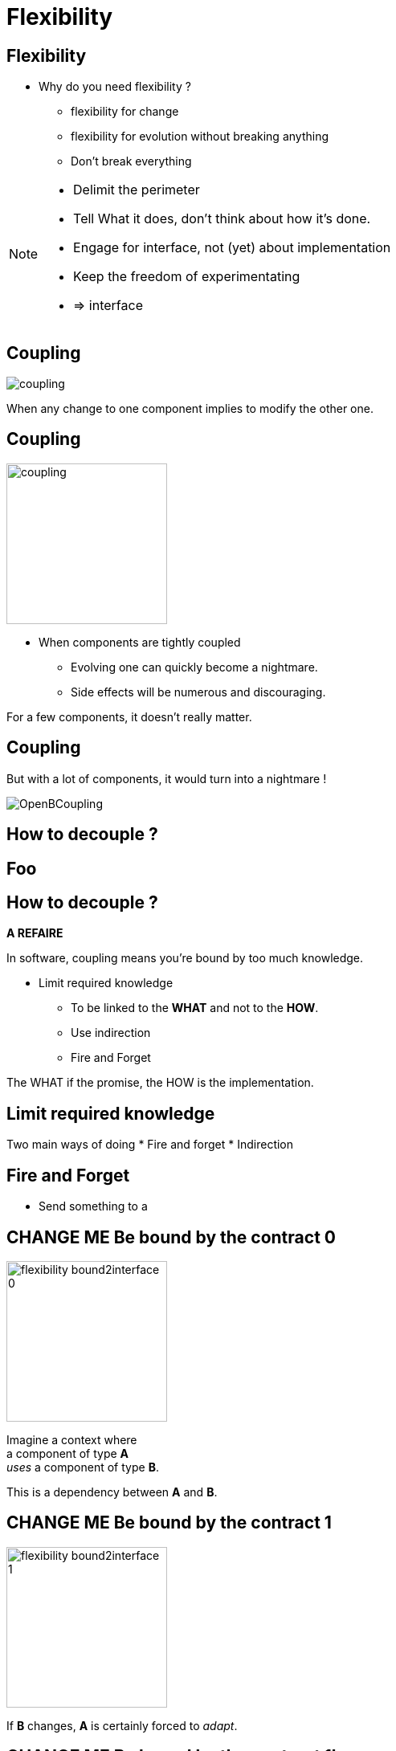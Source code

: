 = Flexibility

//tag::include[]

== Flexibility

* Why do you need flexibility ?
** flexibility for change
** flexibility for evolution without breaking anything
** Don't break everything

[NOTE.notes]
--
* Delimit the perimeter
* Tell What it does, don't think about how it's done.
* Engage for interface, not (yet) about implementation
* Keep the freedom of experimentating
* => interface
--


== Coupling

[.center]
image::images/marc/coupling.gif[]

[.center]
When any change to one component implies to modify the other one.


== Coupling

[.at-top-right]
image::images/marc/coupling.gif[width=200]

* When components are tightly coupled
** Evolving one can quickly become a nightmare.
** Side effects will be numerous and discouraging.

[.fragment]
--
For a few components, it doesn't really matter.
--

== Coupling

But with a lot of components, it would turn into a nightmare !

[.center]
image::images/marc/OpenBCoupling.gif[]


== How to decouple ?

[background-color="black", background-video="images/marc/isolated_base.mp4",background-video-loop=true,background-video-muted=true,background-size="contain"]
[%notitle]
== Foo

== How to decouple ?

*A REFAIRE*

In software, coupling means you're bound by too much knowledge.

* Limit required knowledge
** To be linked to the *WHAT* and not to the *HOW*.
** Use indirection
** Fire and Forget

The WHAT if the promise, the HOW is the implementation.





== Limit required knowledge

Two main ways of doing
* Fire and forget
* Indirection

== Fire and Forget

* Send something to a

== CHANGE ME Be bound by the contract 0


[.left-column]
[.center]
--
image::images/marc/flexibility-bound2interface_0.svg[width=200]
--

[.right-column]
--
Imagine a context where +
a component of type *A* +
_uses_ a component of type *B*.

This is a dependency between *A* and *B*.
--

== CHANGE ME Be bound by the contract 1


[.left-column]
[.center]
--
image::images/marc/flexibility-bound2interface_1.svg[width=200]
--

[.right-column]
--
If *B* changes, *A* is certainly forced to _adapt_.
--


== CHANGE ME Be bound by the contract 1b


[.left-column]
[.center]
--
image::images/marc/flexibility-bound2interface_propagation_0.svg[]
--

[.fragment]
[.right-column]
[.center]
--
image::images/marc/flexibility-bound2interface_propagation_1.svg[]
--

== CHANGE ME Be bound by the contract 2


[.left-column]
[.center]
--
image::images/marc/flexibility-bound2interface_2.svg[width=200]
--

[.right-column]
--

The best solution is
that *A* is not related +
*to* what dependency [.huge]#is#, +
but *to* what it [.huge]#offers#.

[.fragment]
To use a kind of [.huge]#contract#.

[.fragment]
It describes [.huge]#WHAT# dependency does +
and doesn't care *HOW*.
--


== CHANGE ME Be bound by the contract 2



[.left-column]
--
* "Browser" contract
** _Fetch a content on internet given a valid URL_
** _Display content using HTML_
** _Submit valid HTTP form to a given URL_
** _Bookmark favorites_
** ...
--



[.fragment]
[.right-column]
[.center]
--
image::images/marc/browser_contract.gif[]
--

== CHANGE ME Be bound by the contract 3


[.left-column]
[.center]
--
image::images/marc/flexibility-bound2interface_3.svg[width=200]
--

[.right-column]
--
So as long as component _respect_ the contract, +
it could be anything.

We say dependency *implements* the contract.
--

== CHANGE ME Be bound by the contract 4


[.left-column]
[.center]
--
image::images/marc/flexibility-bound2interface_4.svg[width=200]
--

[.right-column]
--
A dependency can be modified, +
as long as it respects the contract, +
we don't care...
--

== CHANGE ME Be bound by the contract 5


[.left-column]
[.center]
--
image::images/marc/flexibility-bound2interface_5.svg[width=200]
--

[.right-column]
--
But if contract changes, +
both of them have to change.
--


== CHANGE ME Be bound by the contract 5


[.left-column]
[.center]
--
image::images/marc/flexibility-bound2interface_5bis.svg[width=200]
--

[.right-column]
--
From the *A* point of view, +
*only* _B contract_ exists.
--


== CHANGE ME Be bound by the contract 6


[.left-column]
[.center]
--
image::images/marc/flexibility-bound2interface_6.svg[width=400]
--

[.right-column]
--
Illustration with a Camera Operator _using_ a camera of Fony Inc.
--

== CHANGE ME Be bound by the contract 7


[.left-column]
[.center]
--
image::images/marc/flexibility-bound2interface_7.svg[width=400]
--

[.right-column]
--
If the camera is changed to a _very_ different modele, +
Camera Operator has certainly to _be adapted_.

[.fragment]
And we know there's a lot of camera model on the market...
--

== CHANGE ME Be bound by the contract 8


[.left-column]
[.center]
--
image::images/marc/flexibility-bound2interface_8.svg[width=400]
--

[.right-column]
--
The better is to relate to a _camera contract_,
instead of a _camera model_.

Contrat => [.huge]#interface#.


--

== CHANGE ME Be bound by the contract 9


[.left-column]
[.center]
--
image::images/marc/flexibility-bound2interface_9.svg[width=400]
--

[.right-column]
--
So camera model could be changed, +
as long as it _implements_ the required *interface* +
we don't care.
--



== CHANGE ME Be bound by the contract 10


[.left-column]
[.center]
--
image::images/marc/flexibility-bound2interface_10.svg[width=400]
--

[.right-column]
--
And we could make easy our tests +
of Camera Operator +
without *hacking* a real camera.

[.fragment]
We just have to use a Mock Camera implementing _Camera Interface_.
--



== Conclusion of abstraction

* To gain flexibility
** Be linked to the contract, the interface, not the implementation.



[NOTE.notes]
--
* In real life
** If you have a very simple dependency, don't bother with interface.
** Use *interfaces*
*** when there's several implementations,
*** _or_ delicat, complexe, heavy dependencies,
*** _or_ depenceny is hard to mock in tests.
--


== SOInterface 0


[.left-column]
[.center]
--
image::images/marc/flexibility-segregation_0.svg[width=600]
--

[.center]
[.right-column]
--


Image you have now +
a TV _Reporting Camera Operator_ +
using a +
_Reporting Camera_ +
described by a +
_Reporting Camera Interface_.

[.fragment]
A _reporting camera_ is used +
for _reporting_ in the streets +


[.fragment]
It records +
_video_ +
and +
_sound_.
--


== SOInterface 0.1


[.left-column]
[.center]
--
image::images/marc/flexibility-segregation_0.1.svg[width=600]
--

[.right-column]
--
Someone decided to split +
_Reporting Camera Operator_ +
responsabilities +
in two parts.
--

== SOInterface 2


[.left-column]
[.center]
--
image::images/marc/flexibility-segregation_2.svg[width=600]
--

[.right-column]
--
They use the same interface.
--

== SOInterface 3


[.left-column]
[.center]
--
image::images/marc/flexibility-segregation_3.svg[width=600]
--

[.right-column]
--
But if the camera itself is separated into two components...

We get a nonsense.

A microphone that has to handle the video aspects is *stupid*.
--

== SOInterface 4


[.left-column]
[.center]
--
image::images/marc/flexibility-segregation_4.svg[width=600]
--

[.right-column]
[.center]
--
We have to limit each of them +
to *WHAT* they do +
and *only* what they do.

*No more and no less.*
--



== SOInterface 5


[.left-column]
[.center]
--
image::images/marc/flexibility-segregation_5.svg[width=600]
--

[.right-column]
[.center]
--
This way, any depency +
satisfying the interface +
could be used.
--

== SOInterface 6


[.left-column]
[.center]
--
image::images/marc/flexibility-segregation_6.svg[width=600]
--

[.right-column]
[.center]
--
This way, any depency +
satisfying the interface +
could be used.
--


== SOInterface 6.1


[.left-column]
[.center]
--
image::images/marc/flexibility-segregation_6.1.svg[width=600]
--

[.right-column]
--
What about our _Reporting Camera Operator_ ? +

It could use the both interfaces.

Whether it's implemented by _two_ components...
--


== SOInterface 6.2


[.left-column]
[.center]
--
image::images/marc/flexibility-segregation_6.2.svg[width=600]
--

[.right-column]
--
\... or implemented by _only one_ component !

We don't care.
--





== SOInterface 7


[.left-column]
[.center]
--
image::images/marc/flexibility-segregation_7.svg[width=600]
--

[.right-column]
[.center]
--
But if you're in a field +
limited to TV Reporting only, +
you would prefer talking about _Reporting camera_.

How to reconcile the two universes ?

By making _Reporting camera_ +
be a _Camera interface_ +
*and* +
a _Microphone interface_ too.
--

== SOInterface 8


[.left-column]
[.center]
--
image::images/marc/flexibility-segregation_8.svg[width=600]
--

[.right-column]
--
So you have a very flexible architecture like this...
--

== SOInterface 9

*A REFAIRE* fausse

[.left-column]
[.center]
--
image::images/marc/flexibility-segregation_9.svg[width=600]
--

[.right-column]
--
\... or this.
--


== SOInterface 6.before.2


[.left-column]
[.center]
--
image::images/marc/flexibility-segregation_6.before.2.svg[width=600]
--

[.right-column]
[.center]
--
We split a too general interface into +
two very user _focused_ interfaces.

[.fragment]
It called +
[.huge]#Segregation of Interfaces#.
--

== SOInterface 6.3


[.center]
--
image::images/marc/flexibility-segregation_6.3.svg[width=600]

So the general _Reporting Camera Interface_ +
could be seen as a +
_video interface_ for video interested users.
--



== SOInterface 6.4


[.center]
--
image::images/marc/flexibility-segregation_6.4.svg[width=600]


\...or a
_Microphone interface_ for sound interested users.
--


== SOInterface 10


[.left-column]
[.center]
--
image::images/marc/flexibility-segregation_10.svg[width=600]
--

[.right-column]
[.center]
--
*Segregation Of Interfaces* allows +
to join different universes +
with different point of view.

Here the _TV universe_ +
and +
the camera _Manufacturer Universe_.
--

== Put a abstraction layer between component

*A REFAIRE*

A interface is door fire-cut.



//end::include[]
